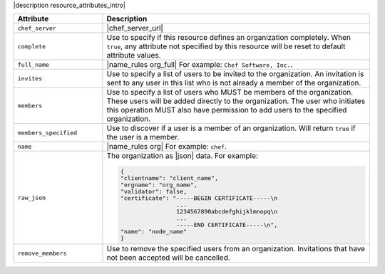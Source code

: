 .. The contents of this file are included in multiple topics.
.. This file should not be changed in a way that hinders its ability to appear in multiple documentation sets.

|description resource_attributes_intro|

.. list-table::
   :widths: 150 450
   :header-rows: 1

   * - Attribute
     - Description
   * - ``chef_server``
     - |chef_server_url|
   * - ``complete``
     - Use to specify if this resource defines an organization completely. When ``true``, any attribute not specified by this resource will be reset to default attribute values.
   * - ``full_name``
     - |name_rules org_full| For example: ``Chef Software, Inc.``.
   * - ``invites``
     - Use to specify a list of users to be invited to the organization. An invitation is sent to any user in this list who is not already a member of the organization.
   * - ``members``
     - Use to specify a list of users who MUST be members of the organization. These users will be added directly to the organization. The user who initiates this operation MUST also have permission to add users to the specified organization.
   * - ``members_specified``
     - Use to discover if a user is a member of an organization. Will return ``true`` if the user is a member.
   * - ``name``
     - |name_rules org| For example: ``chef``.
   * - ``raw_json``
     - The organization as |json| data. For example:
       
       .. code-block:: javascript
       
          {
          "clientname": "client_name",
          "orgname": "org_name",
          "validator": false,
          "certificate": "-----BEGIN CERTIFICATE-----\n
                          ...
                          1234567890abcdefghijklmnopq\n
                          ...
                          -----END CERTIFICATE-----\n",
          "name": "node_name"
          }
   * - ``remove_members``
     - Use to remove the specified users from an organization. Invitations that have not been accepted will be cancelled.

